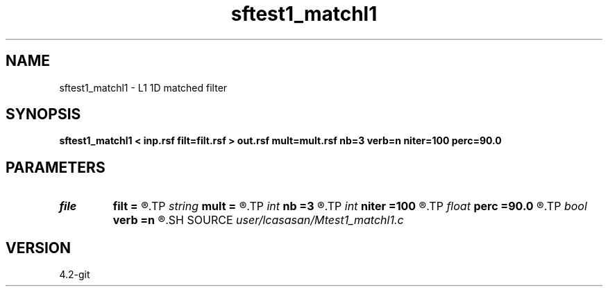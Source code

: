 .TH sftest1_matchl1 1  "APRIL 2023" Madagascar "Madagascar Manuals"
.SH NAME
sftest1_matchl1 \- L1 1D matched filter 
.SH SYNOPSIS
.B sftest1_matchl1 < inp.rsf filt=filt.rsf > out.rsf mult=mult.rsf nb=3 verb=n niter=100 perc=90.0
.SH PARAMETERS
.PD 0
.TP
.I file   
.B filt
.B =
.R  	auxiliary output file name
.TP
.I string 
.B mult
.B =
.R  	auxiliary input file name
.TP
.I int    
.B nb
.B =3
.R  	matched-filter order
.TP
.I int    
.B niter
.B =100
.R  	number of POCS iterations
.TP
.I float  
.B perc
.B =90.0
.R  	percentage for sharpening
.TP
.I bool   
.B verb
.B =n
.R  [y/n]	verbosity flag
.SH SOURCE
.I user/lcasasan/Mtest1_matchl1.c
.SH VERSION
4.2-git
